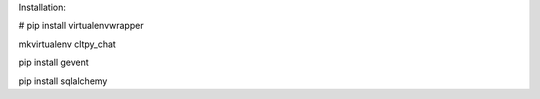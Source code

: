 

Installation:

# pip install virtualenvwrapper

mkvirtualenv cltpy_chat

pip install gevent

pip install sqlalchemy

